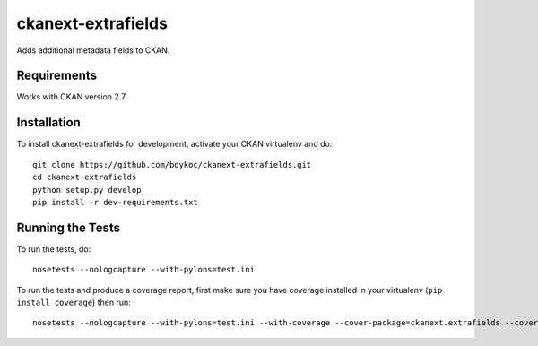 =============
ckanext-extrafields
=============

Adds additional metadata fields to CKAN.


------------
Requirements
------------

Works with CKAN version 2.7.


------------------------
Installation
------------------------

To install ckanext-extrafields for development, activate your CKAN virtualenv and
do::

    git clone https://github.com/boykoc/ckanext-extrafields.git
    cd ckanext-extrafields
    python setup.py develop
    pip install -r dev-requirements.txt


-----------------
Running the Tests
-----------------

To run the tests, do::

    nosetests --nologcapture --with-pylons=test.ini

To run the tests and produce a coverage report, first make sure you have
coverage installed in your virtualenv (``pip install coverage``) then run::

    nosetests --nologcapture --with-pylons=test.ini --with-coverage --cover-package=ckanext.extrafields --cover-inclusive --cover-erase --cover-tests
